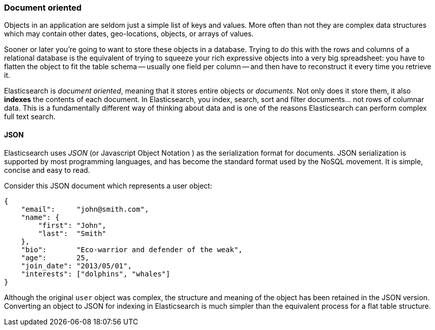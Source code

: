 === Document oriented

Objects in an application are seldom just a simple list of keys and values.
More often than not they are complex data structures which may contain other
dates, geo-locations, objects, or arrays of values.

Sooner or later you're going to want to store these objects in a database.
Trying to do this with the rows and columns of a relational database is the
equivalent of trying to squeeze your rich expressive objects into a very big
spreadsheet: you have to flatten the object to fit the table schema -- usually
one field per column -- and then have to reconstruct it every time you
retrieve it.

Elasticsearch is _document oriented_, meaning that it stores entire objects or
_documents_.  Not only does it store them, it also *indexes* the contents of
each document. In Elasticsearch, you index, search, sort and filter
documents... not rows of columnar data.  This is a fundamentally different
way of thinking about data and is one of the reasons Elasticsearch can
perform complex full text search.

==== JSON

Elasticsearch uses _JSON_ (or Javascript Object Notation ) as the
serialization format for documents. JSON serialization is supported by most
programming languages, and has become the standard format used by the NoSQL
movement. It is simple, concise and easy to read.

Consider this JSON document which represents a user object:

[source,js]
--------------------------------------------------
{
    "email":     "john@smith.com",
    "name": {
        "first": "John",
        "last":  "Smith"
    },
    "bio":       "Eco-warrior and defender of the weak",
    "age":       25,
    "join_date": "2013/05/01",
    "interests": ["dolphins", "whales"]
}
--------------------------------------------------

Although the original `user` object was complex, the structure and meaning of
the object has been retained in the JSON version. Converting an object to JSON
for indexing in Elasticsearch is much simpler than the equivalent process for
a flat table structure.
